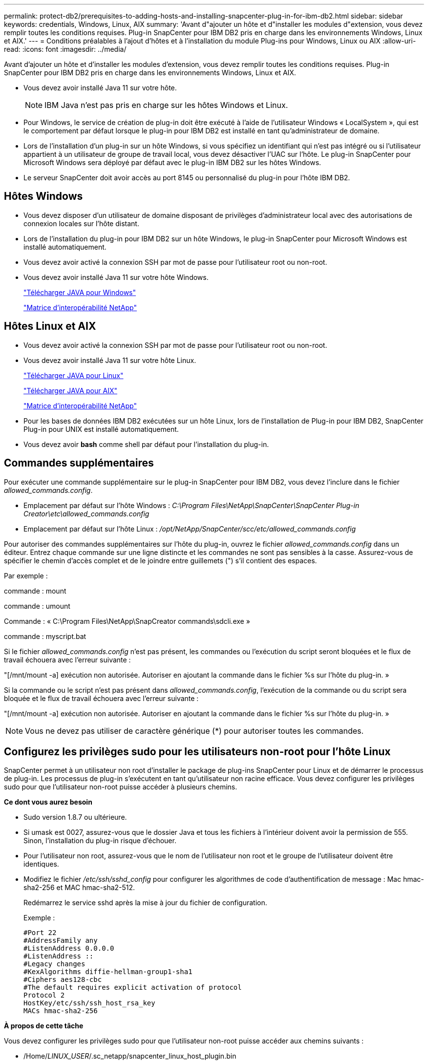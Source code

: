 ---
permalink: protect-db2/prerequisites-to-adding-hosts-and-installing-snapcenter-plug-in-for-ibm-db2.html 
sidebar: sidebar 
keywords: credentials, Windows, Linux, AIX 
summary: 'Avant d"ajouter un hôte et d"installer les modules d"extension, vous devez remplir toutes les conditions requises. Plug-in SnapCenter pour IBM DB2 pris en charge dans les environnements Windows, Linux et AIX.' 
---
= Conditions préalables à l'ajout d'hôtes et à l'installation du module Plug-ins pour Windows, Linux ou AIX
:allow-uri-read: 
:icons: font
:imagesdir: ../media/


[role="lead"]
Avant d'ajouter un hôte et d'installer les modules d'extension, vous devez remplir toutes les conditions requises. Plug-in SnapCenter pour IBM DB2 pris en charge dans les environnements Windows, Linux et AIX.

* Vous devez avoir installé Java 11 sur votre hôte.
+

NOTE: IBM Java n'est pas pris en charge sur les hôtes Windows et Linux.

* Pour Windows, le service de création de plug-in doit être exécuté à l'aide de l'utilisateur Windows « LocalSystem », qui est le comportement par défaut lorsque le plug-in pour IBM DB2 est installé en tant qu'administrateur de domaine.
* Lors de l'installation d'un plug-in sur un hôte Windows, si vous spécifiez un identifiant qui n'est pas intégré ou si l'utilisateur appartient à un utilisateur de groupe de travail local, vous devez désactiver l'UAC sur l'hôte. Le plug-in SnapCenter pour Microsoft Windows sera déployé par défaut avec le plug-in IBM DB2 sur les hôtes Windows.
* Le serveur SnapCenter doit avoir accès au port 8145 ou personnalisé du plug-in pour l'hôte IBM DB2.




== Hôtes Windows

* Vous devez disposer d'un utilisateur de domaine disposant de privilèges d'administrateur local avec des autorisations de connexion locales sur l'hôte distant.
* Lors de l'installation du plug-in pour IBM DB2 sur un hôte Windows, le plug-in SnapCenter pour Microsoft Windows est installé automatiquement.
* Vous devez avoir activé la connexion SSH par mot de passe pour l'utilisateur root ou non-root.
* Vous devez avoir installé Java 11 sur votre hôte Windows.
+
http://www.java.com/en/download/manual.jsp["Télécharger JAVA pour Windows"]

+
https://imt.netapp.com/matrix/imt.jsp?components=121066;&solution=1259&isHWU&src=IMT["Matrice d'interopérabilité NetApp"]





== Hôtes Linux et AIX

* Vous devez avoir activé la connexion SSH par mot de passe pour l'utilisateur root ou non-root.
* Vous devez avoir installé Java 11 sur votre hôte Linux.
+
http://www.java.com/en/download/manual.jsp["Télécharger JAVA pour Linux"]

+
https://developer.ibm.com/languages/java/semeru-runtimes/downloads/?license=IBM["Télécharger JAVA pour AIX"]

+
https://imt.netapp.com/matrix/imt.jsp?components=121066;&solution=1259&isHWU&src=IMT["Matrice d'interopérabilité NetApp"]

* Pour les bases de données IBM DB2 exécutées sur un hôte Linux, lors de l'installation de Plug-in pour IBM DB2, SnapCenter Plug-in pour UNIX est installé automatiquement.
* Vous devez avoir *bash* comme shell par défaut pour l'installation du plug-in.




== Commandes supplémentaires

Pour exécuter une commande supplémentaire sur le plug-in SnapCenter pour IBM DB2, vous devez l'inclure dans le fichier _allowed_commands.config_.

* Emplacement par défaut sur l'hôte Windows : _C:\Program Files\NetApp\SnapCenter\SnapCenter Plug-in Creator\etc\allowed_commands.config_
* Emplacement par défaut sur l'hôte Linux : _/opt/NetApp/SnapCenter/scc/etc/allowed_commands.config_


Pour autoriser des commandes supplémentaires sur l'hôte du plug-in, ouvrez le fichier _allowed_commands.config_ dans un éditeur. Entrez chaque commande sur une ligne distincte et les commandes ne sont pas sensibles à la casse. Assurez-vous de spécifier le chemin d'accès complet et de le joindre entre guillemets (") s'il contient des espaces.

Par exemple :

commande : mount

commande : umount

Commande : « C:\Program Files\NetApp\SnapCreator commands\sdcli.exe »

commande : myscript.bat

Si le fichier _allowed_commands.config_ n'est pas présent, les commandes ou l'exécution du script seront bloquées et le flux de travail échouera avec l'erreur suivante :

"[/mnt/mount -a] exécution non autorisée. Autoriser en ajoutant la commande dans le fichier %s sur l'hôte du plug-in. »

Si la commande ou le script n'est pas présent dans _allowed_commands.config_, l'exécution de la commande ou du script sera bloquée et le flux de travail échouera avec l'erreur suivante :

"[/mnt/mount -a] exécution non autorisée. Autoriser en ajoutant la commande dans le fichier %s sur l'hôte du plug-in. »


NOTE: Vous ne devez pas utiliser de caractère générique (*) pour autoriser toutes les commandes.



== Configurez les privilèges sudo pour les utilisateurs non-root pour l'hôte Linux

SnapCenter permet à un utilisateur non root d'installer le package de plug-ins SnapCenter pour Linux et de démarrer le processus de plug-in. Les processus de plug-in s'exécutent en tant qu'utilisateur non racine efficace. Vous devez configurer les privilèges sudo pour que l'utilisateur non-root puisse accéder à plusieurs chemins.

*Ce dont vous aurez besoin*

* Sudo version 1.8.7 ou ultérieure.
* Si umask est 0027, assurez-vous que le dossier Java et tous les fichiers à l'intérieur doivent avoir la permission de 555. Sinon, l'installation du plug-in risque d'échouer.
* Pour l'utilisateur non root, assurez-vous que le nom de l'utilisateur non root et le groupe de l'utilisateur doivent être identiques.
* Modifiez le fichier _/etc/ssh/sshd_config_ pour configurer les algorithmes de code d'authentification de message : Mac hmac-sha2-256 et MAC hmac-sha2-512.
+
Redémarrez le service sshd après la mise à jour du fichier de configuration.

+
Exemple :

+
[listing]
----
#Port 22
#AddressFamily any
#ListenAddress 0.0.0.0
#ListenAddress ::
#Legacy changes
#KexAlgorithms diffie-hellman-group1-sha1
#Ciphers aes128-cbc
#The default requires explicit activation of protocol
Protocol 2
HostKey/etc/ssh/ssh_host_rsa_key
MACs hmac-sha2-256
----


*À propos de cette tâche*

Vous devez configurer les privilèges sudo pour que l'utilisateur non-root puisse accéder aux chemins suivants :

* /Home/_LINUX_USER_/.sc_netapp/snapcenter_linux_host_plugin.bin
* /Custom_location/NetApp/snapcenter/spl/installation/plugins/désinstaller
* /Custom_location/NetApp/snapcenter/spl/bin/spl


*Étapes*

. Connectez-vous à l'hôte Linux sur lequel vous souhaitez installer SnapCenter Plug-ins Package pour Linux.
. Ajoutez les lignes suivantes au fichier /etc/sudoers à l'aide de l'utilitaire visudo Linux.
+
[listing, subs="+quotes"]
----
Cmnd_Alias HPPLCMD = sha224:checksum_value== /home/_LINUX_USER_/.sc_netapp/snapcenter_linux_host_plugin.bin, /opt/NetApp/snapcenter/spl/installation/plugins/uninstall, /opt/NetApp/snapcenter/spl/bin/spl, /opt/NetApp/snapcenter/scc/bin/scc
Cmnd_Alias PRECHECKCMD = sha224:checksum_value== /home/_LINUX_USER_/.sc_netapp/Linux_Prechecks.sh
Cmnd_Alias CONFIGCHECKCMD = sha224:checksum_value== /opt/NetApp/snapcenter/spl/plugins/scu/scucore/configurationcheck/Config_Check.sh
Cmnd_Alias SCCMD = sha224:checksum_value== /opt/NetApp/snapcenter/spl/bin/sc_command_executor
Cmnd_Alias SCCCMDEXECUTOR =checksum_value== /opt/NetApp/snapcenter/scc/bin/sccCommandExecutor
_LINUX_USER_ ALL=(ALL) NOPASSWD:SETENV: HPPLCMD, PRECHECKCMD, CONFIGCHECKCMD, SCCCMDEXECUTOR, SCCMD
Defaults: _LINUX_USER_ env_keep += "IATEMPDIR"
Defaults: _LINUX_USER_ env_keep += "JAVA_HOME"
Defaults: _LINUX_USER_ !visiblepw
Defaults: _LINUX_USER_ !requiretty
----
+

NOTE: Si vous avez une configuration RAC, avec les autres commandes autorisées, vous devez ajouter ce qui suit au fichier /etc/sudoers : '/<crs_home>/bin/olsnodes'



Vous pouvez obtenir la valeur de _crs_Home_ à partir du fichier _/etc/oracle/olr.loc_.

_LINUX_USER_ est le nom de l'utilisateur non-root que vous avez créé.

Vous pouvez obtenir la valeur _checksum_value_ à partir du fichier *sc_unix_plugins_checksum.txt*, situé à l'adresse suivante :

* _C:\ProgramData\NetApp\SnapCenter\Package Repository\sc_unix_plugins_checksum.txt_ si le serveur SnapCenter est installé sur l'hôte Windows.
* _/opt/NetApp/snapcenter/SnapManagerWeb/Repository/sc_unix_plugins_checksum.txt_ si le serveur SnapCenter est installé sur l'hôte Linux.



IMPORTANT: Cet exemple ne doit être utilisé que comme référence pour la création de vos propres données.



== Configurez les privilèges sudo pour les utilisateurs non-root pour l'hôte AIX

SnapCenter 4.4 et version ultérieure permet à un utilisateur non-root d'installer le module de plug-ins SnapCenter pour AIX et de démarrer le processus de plug-in. Les processus de plug-in s'exécutent en tant qu'utilisateur non racine efficace. Vous devez configurer les privilèges sudo pour que l'utilisateur non-root puisse accéder à plusieurs chemins.

*Ce dont vous aurez besoin*

* Sudo version 1.8.7 ou ultérieure.
* Si umask est 0027, assurez-vous que le dossier Java et tous les fichiers à l'intérieur doivent avoir la permission de 555. Sinon, l'installation du plug-in risque d'échouer.
* Modifiez le fichier _/etc/ssh/sshd_config_ pour configurer les algorithmes de code d'authentification de message : Mac hmac-sha2-256 et MAC hmac-sha2-512.
+
Redémarrez le service sshd après la mise à jour du fichier de configuration.

+
Exemple :

+
[listing]
----
#Port 22
#AddressFamily any
#ListenAddress 0.0.0.0
#ListenAddress ::
#Legacy changes
#KexAlgorithms diffie-hellman-group1-sha1
#Ciphers aes128-cbc
#The default requires explicit activation of protocol
Protocol 2
HostKey/etc/ssh/ssh_host_rsa_key
MACs hmac-sha2-256
----


*À propos de cette tâche*

Vous devez configurer les privilèges sudo pour que l'utilisateur non-root puisse accéder aux chemins suivants :

* /Home/_AIX_USER_/.sc_netapp/snapcenter_aix_host_plugin.bsx
* /Custom_location/NetApp/snapcenter/spl/installation/plugins/désinstaller
* /Custom_location/NetApp/snapcenter/spl/bin/spl


*Étapes*

. Connectez-vous à l'hôte AIX sur lequel vous souhaitez installer SnapCenter Plug-ins Package pour AIX.
. Ajoutez les lignes suivantes au fichier /etc/sudoers à l'aide de l'utilitaire visudo Linux.
+
[listing, subs="+quotes"]
----
Cmnd_Alias HPPACMD = sha224:checksum_value== /home/_AIX_USER_/.sc_netapp/snapcenter_aix_host_plugin.bsx,
/opt/NetApp/snapcenter/spl/installation/plugins/uninstall, /opt/NetApp/snapcenter/spl/bin/spl
Cmnd_Alias PRECHECKCMD = sha224:checksum_value== /home/_AIX_USER_/.sc_netapp/AIX_Prechecks.sh
Cmnd_Alias CONFIGCHECKCMD = sha224:checksum_value== /opt/NetApp/snapcenter/spl/plugins/scu/scucore/configurationcheck/Config_Check.sh
Cmnd_Alias SCCMD = sha224:checksum_value== /opt/NetApp/snapcenter/spl/bin/sc_command_executor
_AIX_USER_ ALL=(ALL) NOPASSWD:SETENV: HPPACMD, PRECHECKCMD, CONFIGCHECKCMD, SCCMD
Defaults: _LINUX_USER_ env_keep += "IATEMPDIR"
Defaults: _LINUX_USER_ env_keep += "JAVA_HOME"
Defaults: _AIX_USER_ !visiblepw
Defaults: _AIX_USER_ !requiretty
----
+

NOTE: Si vous avez une configuration RAC, avec les autres commandes autorisées, vous devez ajouter ce qui suit au fichier /etc/sudoers : '/<crs_home>/bin/olsnodes'



Vous pouvez obtenir la valeur de _crs_Home_ à partir du fichier _/etc/oracle/olr.loc_.

_AIX_USER_ est le nom de l'utilisateur non-root que vous avez créé.

Vous pouvez obtenir la valeur _checksum_value_ à partir du fichier *sc_unix_plugins_checksum.txt*, situé à l'adresse suivante :

* _C:\ProgramData\NetApp\SnapCenter\Package Repository\sc_unix_plugins_checksum.txt_ si le serveur SnapCenter est installé sur l'hôte Windows.
* _/opt/NetApp/snapcenter/SnapManagerWeb/Repository/sc_unix_plugins_checksum.txt_ si le serveur SnapCenter est installé sur l'hôte Linux.



IMPORTANT: Cet exemple ne doit être utilisé que comme référence pour la création de vos propres données.
